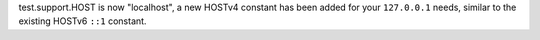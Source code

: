 test.support.HOST is now "localhost", a new HOSTv4 constant has been added
for your ``127.0.0.1`` needs, similar to the existing HOSTv6 ``::1`` constant.
